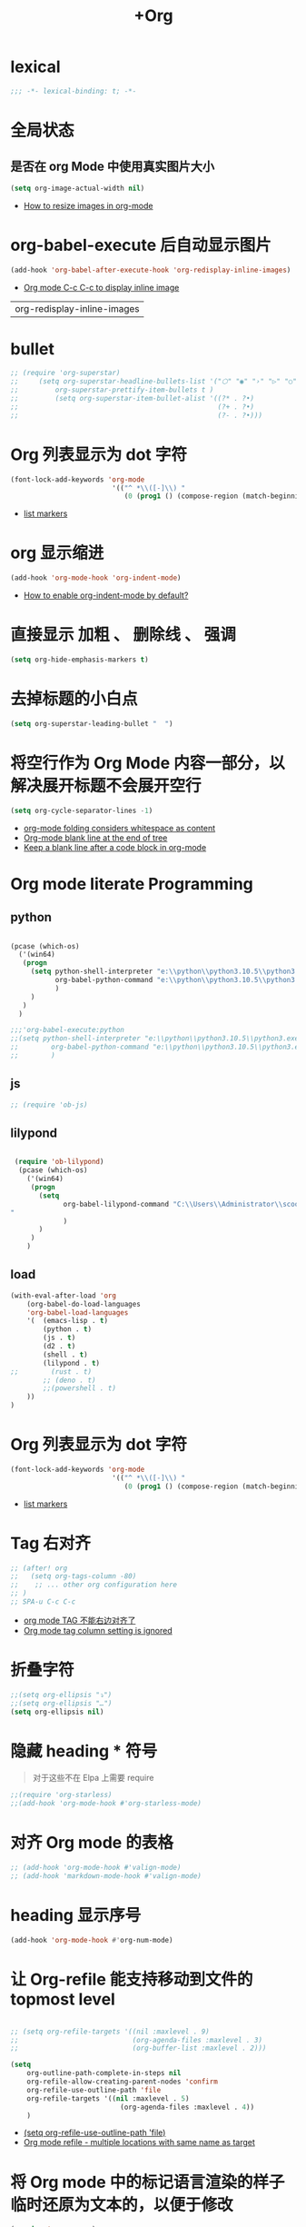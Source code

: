 #+TITLE:  +Org

*  lexical
#+begin_src emacs-lisp
;;; -*- lexical-binding: t; -*-
#+end_src

* 全局状态

** 是否在 org Mode  中使用真实图片大小
#+begin_src emacs-lisp
(setq org-image-actual-width nil)
#+end_src
- [[https://stackoverflow.com/questions/11670654/how-to-resize-images-in-org-mode][How to resize images in org-mode]]

* org-babel-execute 后自动显示图片
#+begin_src emacs-lisp
(add-hook 'org-babel-after-execute-hook 'org-redisplay-inline-images)
#+end_src
- [[https://emacs.stackexchange.com/questions/30520/org-mode-c-c-c-c-to-display-inline-image][Org mode C-c C-c to display inline image]]

#+RESULTS:
| org-redisplay-inline-images |

* bullet

#+begin_src emacs-lisp
;; (require 'org-superstar)
;;     (setq org-superstar-headline-bullets-list '("⬡" "◉" "›" "▷" "○");;◆
;;         org-superstar-prettify-item-bullets t )
;;         (setq org-superstar-item-bullet-alist '((?* . ?•)
;;                                                 (?+ . ?•)
;;                                                 (?- . ?•)))
#+end_src

* Org 列表显示为 dot 字符
#+begin_src emacs-lisp
(font-lock-add-keywords 'org-mode
                         '(("^ *\\([-]\\) "
                            (0 (prog1 () (compose-region (match-beginning 1) (match-end 1) "•"))))))
#+end_src
- [[https://zzamboni.org/post/beautifying-org-mode-in-emacs/][list markers]]

* org 显示缩进
#+begin_src emacs-lisp
(add-hook 'org-mode-hook 'org-indent-mode)
#+end_src
- [[https://stackoverflow.com/questions/36416030/how-to-enable-org-indent-mode-by-default][How to enable org-indent-mode by default?]]

*  直接显示 加粗 、 删除线 、 强调

#+begin_src emacs-lisp
(setq org-hide-emphasis-markers t)
#+end_src

* 去掉标题的小白点

#+begin_src emacs-lisp
(setq org-superstar-leading-bullet "  ")
#+end_src

* 将空行作为 Org Mode 内容一部分，以解决展开标题不会展开空行

#+begin_src emacs-lisp
(setq org-cycle-separator-lines -1)
#+end_src
- [[https://stackoverflow.com/questions/40332479/org-mode-folding-considers-whitespace-as-content][org-mode folding considers whitespace as content]]
- [[https://emacs.stackexchange.com/questions/21789/org-mode-blank-line-at-the-end-of-tree][Org-mode blank line at the end of tree]]
- [[https://www.reddit.com/r/emacs/comments/749t8a/keep_a_blank_line_after_a_code_block_in_orgmode/][Keep a blank line after a code block in org-mode]]

* Org mode literate Programming

** python

#+begin_src emacs-lisp

  (pcase (which-os)
    ('(win64)
     (progn
       (setq python-shell-interpreter "e:\\python\\python3.10.5\\python3.exe"
             org-babel-python-command "e:\\python\\python3.10.5\\python3.exe"
             )
       )
     )
    )

  ;;;'org-babel-execute:python
  ;;(setq python-shell-interpreter "e:\\python\\python3.10.5\\python3.exe"
  ;;        org-babel-python-command "e:\\python\\python3.10.5\\python3.exe"
  ;;        )
#+end_src

** js

#+begin_src emacs-lisp
;; (require 'ob-js)
#+end_src

** lilypond

#+begin_src emacs-lisp

 (require 'ob-lilypond)
  (pcase (which-os)
    ('(win64)
     (progn
       (setq 
             org-babel-lilypond-command "C:\\Users\\Administrator\\scoop\\shims\\lilypond.exe
"
             )
       )
     )
    )
#+end_src

#+RESULTS:
: C:\Users\Administrator\scoop\shims\lilypond.exe

** load

#+begin_src emacs-lisp
(with-eval-after-load 'org
    (org-babel-do-load-languages
    'org-babel-load-languages
    '(  (emacs-lisp . t)
        (python . t)
        (js . t)
        (d2 . t)
        (shell . t)
        (lilypond . t)
;;        (rust . t)
        ;; (deno . t)
        ;;(powershell . t)
    ))
)
#+end_src



* Org 列表显示为 dot 字符

#+begin_src emacs-lisp
 (font-lock-add-keywords 'org-mode
                          '(("^ *\\([-]\\) "
                             (0 (prog1 () (compose-region (match-beginning 1) (match-end 1) "•"))))))
#+end_src
- [[https://zzamboni.org/post/beautifying-org-mode-in-emacs/][list markers]]

* Tag 右对齐

#+begin_src emacs-lisp
;; (after! org
;;   (setq org-tags-column -80)
;;    ;; ... other org configuration here
;; )
;; SPA-u C-c C-c
#+end_src
- [[https://emacs-china.org/t/org-mode-tag/8238][org mode TAG 不能右边对齐了]]
- [[https://emacs.stackexchange.com/questions/56287/org-mode-tag-column-setting-is-ignored][Org mode tag column setting is ignored]]


* 折叠字符

#+begin_src emacs-lisp
;;(setq org-ellipsis "⤵")
;;(setq org-ellipsis "…")
(setq org-ellipsis nil)
#+end_src

* 隐藏 heading * 符号

#+begin_quote
对于这些不在 Elpa 上需要 require 
#+end_quote
#+begin_src emacs-lisp
;;(require 'org-starless)
;;(add-hook 'org-mode-hook #'org-starless-mode)
#+end_src

* 对齐 Org mode 的表格

#+begin_src emacs-lisp
;; (add-hook 'org-mode-hook #'valign-mode)
;; (add-hook 'markdown-mode-hook #'valign-mode)
#+end_src

* heading 显示序号
#+begin_src emacs-lisp
(add-hook 'org-mode-hook #'org-num-mode)
#+end_src

* 让 Org-refile 能支持移动到文件的 topmost level

#+begin_src emacs-lisp

;; (setq org-refile-targets '((nil :maxlevel . 9)
;;                            (org-agenda-files :maxlevel . 3)
;;                            (org-buffer-list :maxlevel . 2)))

(setq
    org-outline-path-complete-in-steps nil
    org-refile-allow-creating-parent-nodes 'confirm
    org-refile-use-outline-path 'file
    org-refile-targets '((nil :maxlevel . 5)
                           (org-agenda-files :maxlevel . 4))
    )

#+end_src
- [[https://emacs.stackexchange.com/questions/55014/how-do-i-move-a-subtree-to-another-file][(setq org-refile-use-outline-path 'file)]]
- [[https://emacs.stackexchange.com/questions/36505/org-mode-refile-multiple-locations-with-same-name-as-target][Org mode refile - multiple locations with same name as target]]

* 将 Org mode 中的标记语言渲染的样子临时还原为文本的，以便于修改

#+begin_src emacs-lisp
(require 'org-appear) 
(add-hook 'org-mode-hook 'org-appear-mode)
(setq org-appear-autolinks t)
#+end_src

* Format Org file

#+begin_src emacs-lisp
(defun nm/add-newline-between-headlines ()
  ""
  (when (equal major-mode 'org-mode)
    (unless (org-at-heading-p)
      (org-back-to-heading))
    (nm/org-end-of-headline)
    (if (not (org--line-empty-p 1))
        (newline))))
(defun nm/org-end-of-headline()
  "Move to end of current headline"
  (interactive)
  (outline-next-heading)
  (forward-char -1))
(defun nm/newlines-between-headlines ()
  "Uses the org-map-entries function to scan through a buffer's
   contents and ensure newlines are inserted between headlines"
  (interactive)
  (org-map-entries #'nm/add-newline-between-headlines t 'file))
#+end_src
- [[https://github.com/nmartin84/.doom.d][Orgmode Formating]]
  
* fold other expecrt current headline
#+begin_src emacs-lisp
(defun org-show-current-heading-tidily ()
  (interactive)  ;Inteactive
  "Show next entry, keeping other entries closed."
  (if (save-excursion (end-of-line) (outline-invisible-p))
      ;;(progn (org-show-entry) (show-children))
      (progn (org-show-entry) (outline-show-children))
    (outline-back-to-heading)
    ;;(unless (and (bolp) (org-on-heading-p))
    (unless (and (bolp) (org-at-heading-p))
      (org-up-heading-safe)
      ;;(hide-subtree)
      (outline-hide-subtree)
      (error "Boundary reached"))
    (org-overview)
    (org-reveal t)
    (org-show-entry)
    ;;(show-children)))
    (outline-show-children)))
#+end_src
- [[https://stackoverflow.com/questions/25161792/emacs-org-mode-how-can-i-fold-everything-but-the-current-headline][Emacs org-mode: How can i fold everything but the current headline]]

* line spacing
#+begin_src emacs-lisp
;; (add-hook 'org-mode-hook
;;     (setq line-spacing 0.1)
;;     (setq header-line-format " ")
;;     (lambda () (progn
;;         (setq left-margin-width 2)
;;         (setq right-margin-width 2)
;;         (set-window-buffer nil (current-buffer))))
;;           )
#+end_src

* Top padding
#+begin_src emacs-lisp
;; (setq header-line-format " ")
#+end_src

* Side padding
#+begin_src emacs-lisp
;; (lambda () (progn
;;   (setq left-margin-width 2)
;;   (setq right-margin-width 2)
;;   (set-window-buffer nil (current-buffer))))
#+end_src

* Underline line at descent position, not baseline position
#+begin_src emacs-lisp
(setq x-underline-at-descent-line t)
#+end_src

* Org Agenda
#+begin_src emacs-lisp
  (pcase (which-os)
      ('(win64)
       (progn

  (setq org-agenda-files (list
                          ;;"H:/Work/framework/Site/org/Trivia.org"
                          "H:/Work/framework/Site/org/Daily.org"
                          ))
         )
       )
      )
  ;; (after! org
          ;; 设置状态序列
          ;; 一个 buffer 会有监时的 org-todo-keywords,所以需要重新加载 buffer
          (setq org-todo-keywords
          '((sequence
                  "TODO(t)"
                  "IDEA"
                  "Destory"
                  "INBOX(i)"
                  "NEXT(n)"
                  "LATER(l)"
                  ;; "WAIT/FORWARD(w)"
                  ;; "MAYBE/FUTURE(m)"
                  "Fancy"
                  "|"
                  "CANCEL(c)"
                  "DONE(d)" )))

          ;; set color for keywords
          (setq org-todo-keyword-faces
          '(
                  ("IDEA" . (:foreground "azure" :weight bold))
                  ("Destory" . (:foreground "LightPink"))
                  ("INBOX" . (:foreground "#677691" :weight bold))
                  ("NEXT"  .  org-warning)
                  ("LATER" . "#3B4252")
                  ;; ("WAIT/FORWARD" . "blue")
                  ;; ("MAYBE/FUTURE" . "purple")
                  ("DONE" . "#81A1C1")
                  ("CANCEL" ."grey")
                  ("Fancy" . "#D08770")
                  )
          )
  ;;                 )

#+end_src

* Org priorities 
#+begin_src emacs-lisp
  ;; (after! org-fancy-priorities
  ;;   (setq
  ;;    org-startup-folded 'content
  ;;    org-priority-highest '?A
  ;;    org-priority-lowest  '?D
  ;;    org-priority-default '?D
  ;;    org-priority-start-cycle-with-default t
  ;;    org-priority-faces '((?A :foreground "#F54768")
  ;;                         (?B :foreground "#F5C747")
  ;;                         (?C :foreground "#62A6EB")
  ;;                         (?D :foreground "#A0A0A0"))
  ;;    ;; org-fancy-priorities-list '("🅐","🅑","🅒","🅓")));;这个适合亮色主题
  ;;    org-fancy-priorities-list '("[A]","[B]","[C]","[D]")))
  ;; 
  (require 'org-fancy-priorities)

    (setq
     org-startup-folded 'content
     org-priority-highest '?A
     org-priority-lowest  '?D
     org-priority-default '?D
     org-priority-start-cycle-with-default t
     org-priority-faces '((?A :foreground "#F54768")
                          (?B :foreground "#F5C747")
                          (?C :foreground "#62A6EB")
                          (?D :foreground "#A0A0A0"))
     ;; org-fancy-priorities-list '("🅐","🅑","🅒","🅓")));;这个适合亮色主题
     org-fancy-priorities-list '("[A]","[B]","[C]","[D]"))
  (add-hook 'org-agenda-mode-hook 'org-fancy-priorities-mode)
#+end_src
- [[https://github.com/hlissner/doom-emacs/issues/4446][org-fancy-priorities not working in org-mode]]
- [[https://emacs-china.org/t/consult-vertico-corfu-org-mode-org-modern/20125/3][这个一站式解决方案很好，就是有两个缺点，一是对各类主题适配尤其是暗色主题还有待优化，另外就是只支持27+。总体来讲可以替换 org-superstar 和 org-fancy-priorities]]

* Org文件以指定的目录深度打开
#+begin_src emacs-lisp
;; 目前只在高版本 org 支持
#+end_src
- [[https://emacs-china.org/t/org-startup-show2levels/16499][Org文件以指定的目录深度打开 startup:show2levels]]

* 在离开 Emacs 超过 1 Hour 后显示 org-agenda
#+begin_src emacs-lisp
;; (defvar idle-agenda-timer nil)

;; (defun idle-show-agenda()
;;         (org-agenda nil "n")
;;   )

;; (defun idle-show-agenda-set-timer()
;;   ;; (interactive)
;;    (setq idle-agenda-timer 
;;        (run-with-idle-timer 3600 t 'idle-show-agenda)
;;      )
;;     )
;; (idle-show-agenda-set-timer)
;; (defun disable-idle-show-agenda()
;;   (interactive)
;;   (when idle-agenda-timer
;;     (cancel-timer idle-agenda-timer)
;;     (setq idle-agenda-timer nil)
;;     )
;; )
#+end_src

* 使用英文日期以避免有麻烦的乱码问题
#+begin_src emacs-lisp
(setq system-time-locale "C")
#+end_src
- [[https://emacs-china.org/t/topic/4513][org-mode中timestamp格式的设定]]

